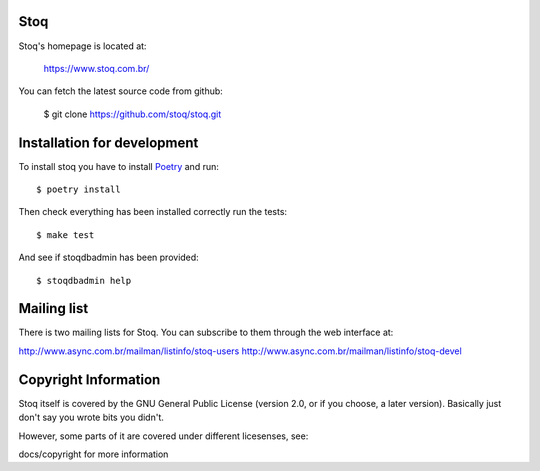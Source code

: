 Stoq
====

Stoq's homepage is located at:

  https://www.stoq.com.br/

You can fetch the latest source code from github:

  $ git clone https://github.com/stoq/stoq.git


Installation for development
============================

To install stoq you have to install Poetry_ and run::

    $ poetry install


Then check everything has been installed correctly run the tests::

    $ make test


And see if stoqdbadmin has been provided::

    $ stoqdbadmin help


Mailing list
============

There is two mailing lists for Stoq. You can subscribe to them through the web
interface at:

http://www.async.com.br/mailman/listinfo/stoq-users
http://www.async.com.br/mailman/listinfo/stoq-devel


Copyright Information
=====================

Stoq itself is covered by the GNU General Public License
(version 2.0, or if you choose, a later version).  Basically just don't
say you wrote bits you didn't.

However, some parts of it are covered under different licesenses, see:

docs/copyright for more information


.. _Poetry: https://github.com/python-poetry/poetry/
